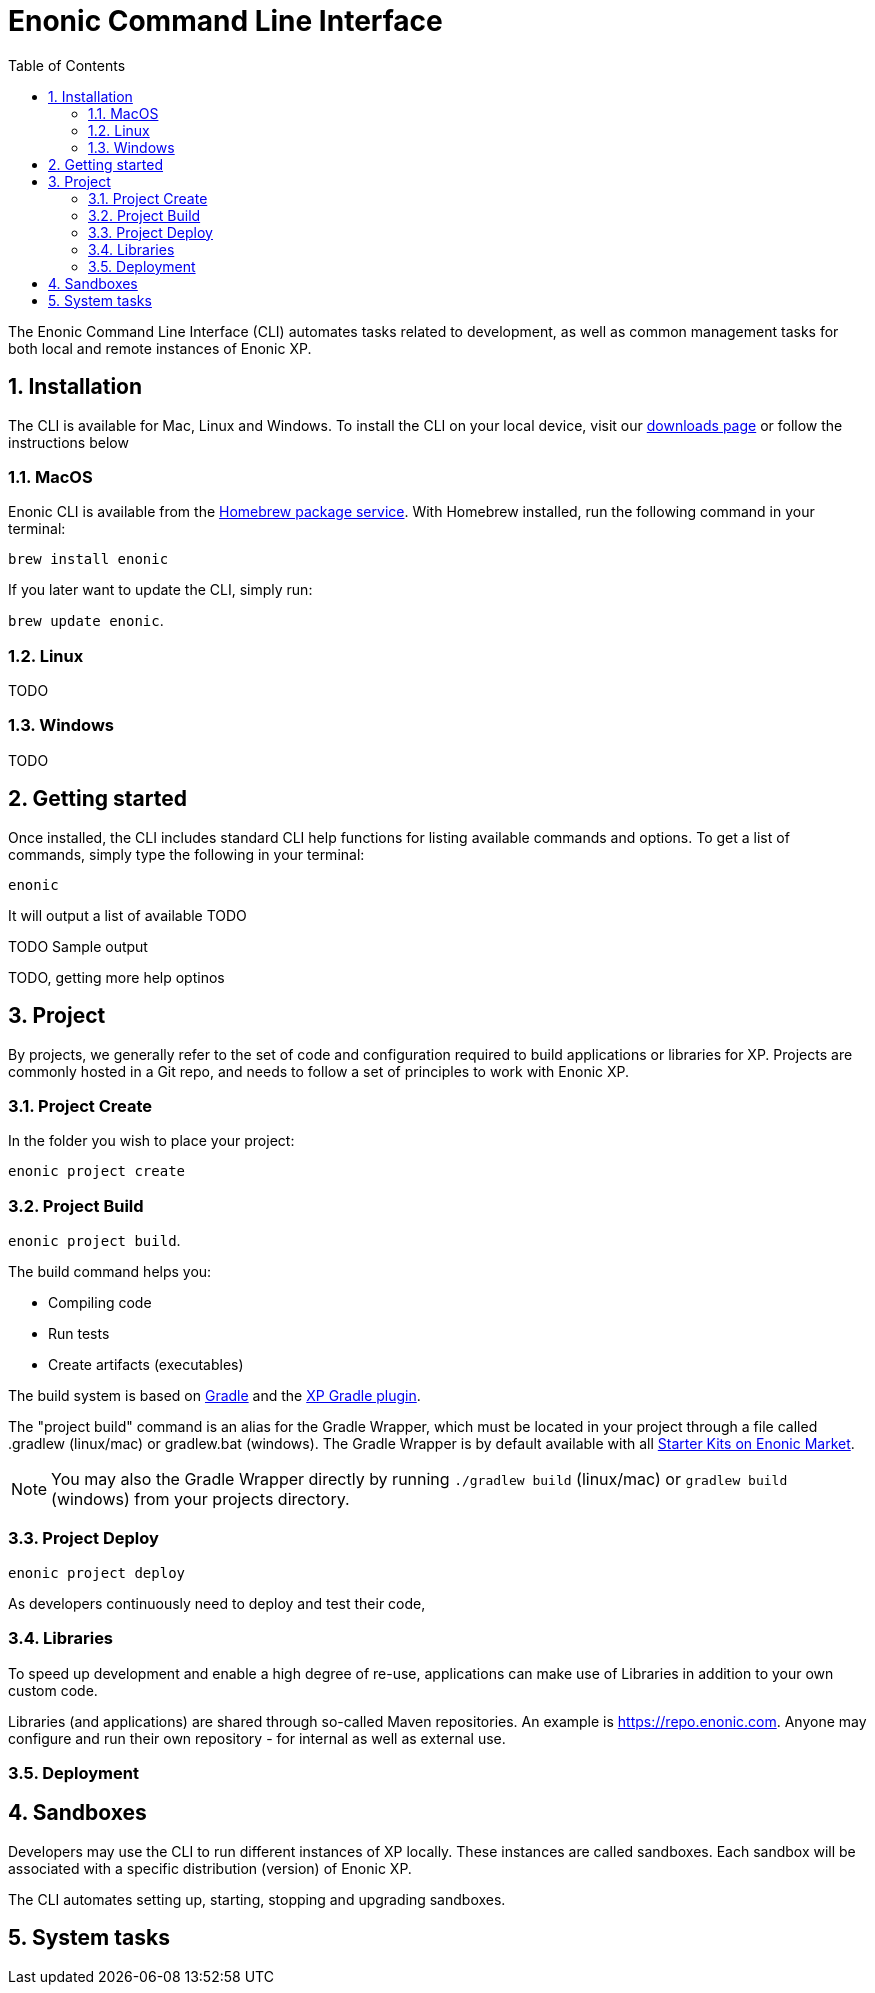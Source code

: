 = Enonic Command Line Interface
:toc: macro
:toc: right
:toclevels: 4
:sectnums:
:sourcedir: ../javascript
:imagesdir: images


The Enonic Command Line Interface (CLI) automates tasks related to development, as well as common management tasks for both local and remote instances of Enonic XP.

== Installation

The CLI is available for Mac, Linux and Windows. To install the CLI on your local device, visit our https://enonic.com/downloads[downloads page] or follow the instructions below

=== MacOS

Enonic CLI is available from the https://brew.sh/[Homebrew package service]. With Homebrew installed, run the following command in your terminal:

``brew install enonic``

If you later want to update the CLI, simply run:

``brew update enonic``.


=== Linux

TODO

=== Windows

TODO


== Getting started

Once installed, the CLI includes standard CLI help functions for listing available commands and options.
To get a list of commands, simply type the following in your terminal:

`enonic`

It will output a list of available  TODO

TODO Sample output

TODO, getting more help optinos





== Project

By projects, we generally refer to the set of code and configuration required to build applications or libraries for XP.
Projects are commonly hosted in a Git repo, and needs to follow a set of principles to work with Enonic XP.

=== Project Create

In the folder you wish to place your project:

`enonic project create`



=== Project Build

`enonic project build`.

The build command helps you:

* Compiling code
* Run tests
* Create artifacts (executables)

The build system is based on https://gradle.org/[Gradle] and the https://plugins.gradle.org/plugin/com.enonic.xp.app[XP Gradle plugin].

The "project build" command is an alias for the Gradle Wrapper, which must be located in your project through a file called .gradlew (linux/mac) or gradlew.bat (windows).
The Gradle Wrapper is by default available with all https://market.enonic.com/starters[Starter Kits on Enonic Market].

NOTE: You may also the Gradle Wrapper directly by running `./gradlew build` (linux/mac) or `gradlew build` (windows) from your projects directory.

=== Project Deploy

``enonic project deploy``

As developers continuously need to deploy and test their code,


=== Libraries

To speed up development and enable a high degree of re-use,
applications can make use of Libraries in addition to your own custom code.

Libraries (and applications) are shared through so-called Maven repositories.
An example is https://repo.enonic.com. Anyone may configure and run their own repository - for internal as well as external use.


=== Deployment


== Sandboxes

Developers may use the CLI to run different instances of XP locally. These instances are called sandboxes.
Each sandbox will be associated with a specific distribution (version) of Enonic XP.

The CLI automates setting up, starting, stopping and upgrading sandboxes.


== System tasks
